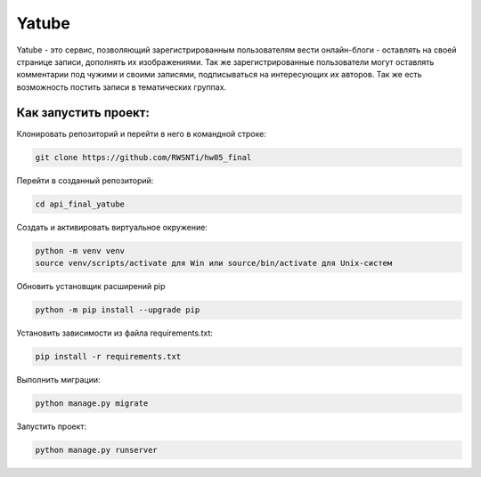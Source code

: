 **Yatube**
=====

Yatube - это сервис, позволяющий зарегистрированным пользователям вести онлайн-блоги - оставлять на своей странице записи, дополнять их изображениями. Так же зарегистрированные пользователи могут оставлять комментарии под чужими и своими записями, подписываться на интересующих их авторов. Так же есть возможность постить записи в тематических группах.


**Как запустить проект:**
-----

Клонировать репозиторий и перейти в него в командной строке:

.. code-block:: text

 git clone https://github.com/RWSNTi/hw05_final

Перейти в созданный репозиторий:

.. code-block:: text

 cd api_final_yatube

Cоздать и активировать виртуальное окружение:

.. code-block:: text

 python -m venv venv
 source venv/scripts/activate для Win или source/bin/activate для Unix-систем

Обновить установщик расширений pip

.. code-block:: text

 python -m pip install --upgrade pip

Установить зависимости из файла requirements.txt:

.. code-block:: text

 pip install -r requirements.txt
 
Выполнить миграции:

.. code-block:: text

 python manage.py migrate

Запустить проект:

.. code-block:: text

 python manage.py runserver
